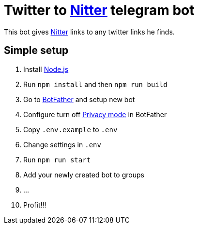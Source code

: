 = Twitter to https://github.com/zedeus/nitter[Nitter] telegram bot

This bot gives https://github.com/zedeus/nitter[Nitter] links to any twitter links he finds.

== Simple setup

[ordered]
. Install https://nodejs.org/[Node.js]
. Run `npm install` and then `npm run build`
. Go to https://t.me/BotFather[BotFather] and setup new bot
. Configure turn off https://core.telegram.org/bots/features#privacy-mode[Privacy mode] in BotFather
. Copy `.env.example` to `.env`
. Change settings in `.env`
. Run `npm run start`
. Add your newly created bot to groups
. ...
. Profit!!!

